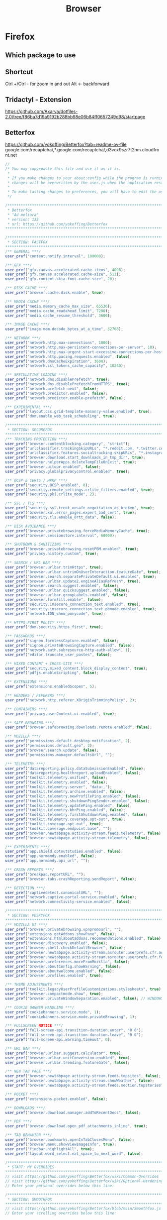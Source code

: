#+TITLE: Browser

* Firefox
** Which package to use
** Shortcut
Ctrl +/Ctrl - for zoom in and out
Alt <- backforward
** Tridactyl - Extension
https://github.com/Axarva/dotfiles-2.0/tree/f86ba7d19a9192b288bb98e06b84ff0657249d98/startpage

** Betterfox

https://github.com/yokoffing/Betterfox?tab=readme-ov-file
google.com/recaptcha/,*.google.com/recaptcha/,d3vox9szr7t2nm.cloudfront.net
#+begin_src js
//
/* You may copy+paste this file and use it as it is.
 *
 * If you make changes to your about:config while the program is running, the
 * changes will be overwritten by the user.js when the application restarts.
 *
 * To make lasting changes to preferences, you will have to edit the user.js.
 */

/****************************************************************************
 * Betterfox                                                                *
 * "Ad meliora"                                                             *
 * version: 133                                                             *
 * url: https://github.com/yokoffing/Betterfox                              *
****************************************************************************/

/****************************************************************************
 * SECTION: FASTFOX                                                         *
****************************************************************************/
/** GENERAL ***/
user_pref("content.notify.interval", 100000);

/** GFX ***/
user_pref("gfx.canvas.accelerated.cache-items", 4096);
user_pref("gfx.canvas.accelerated.cache-size", 512);
user_pref("gfx.content.skia-font-cache-size", 20);

/** DISK CACHE ***/
user_pref("browser.cache.disk.enable", true);

/** MEDIA CACHE ***/
user_pref("media.memory_cache_max_size", 65536);
user_pref("media.cache_readahead_limit", 7200);
user_pref("media.cache_resume_threshold", 3600);

/** IMAGE CACHE ***/
user_pref("image.mem.decode_bytes_at_a_time", 32768);

/** NETWORK ***/
user_pref("network.http.max-connections", 1800);
user_pref("network.http.max-persistent-connections-per-server", 10);
user_pref("network.http.max-urgent-start-excessive-connections-per-host", 5);
user_pref("network.http.pacing.requests.enabled", false);
user_pref("network.dnsCacheExpiration", 3600);
user_pref("network.ssl_tokens_cache_capacity", 10240);

/** SPECULATIVE LOADING ***/
user_pref("network.dns.disablePrefetch", true);
user_pref("network.dns.disablePrefetchFromHTTPS", true);
user_pref("network.prefetch-next", false);
user_pref("network.predictor.enabled", false);
user_pref("network.predictor.enable-prefetch", false);

/** EXPERIMENTAL ***/
user_pref("layout.css.grid-template-masonry-value.enabled", true);
user_pref("dom.enable_web_task_scheduling", true);

/****************************************************************************
 * SECTION: SECUREFOX                                                       *
****************************************************************************/
/** TRACKING PROTECTION ***/
user_pref("browser.contentblocking.category", "strict");
user_pref("urlclassifier.trackingSkipURLs", "*.reddit.com, *.twitter.com, *.twimg.com, *.tiktok.com");
user_pref("urlclassifier.features.socialtracking.skipURLs", "*.instagram.com, *.twitter.com, *.twimg.com");
user_pref("browser.download.start_downloads_in_tmp_dir", true);
user_pref("browser.helperApps.deleteTempFileOnExit", true);
user_pref("browser.uitour.enabled", false);
user_pref("privacy.globalprivacycontrol.enabled", true);

/** OCSP & CERTS / HPKP ***/
user_pref("security.OCSP.enabled", 0);
user_pref("security.remote_settings.crlite_filters.enabled", true);
user_pref("security.pki.crlite_mode", 2);

/** SSL / TLS ***/
user_pref("security.ssl.treat_unsafe_negotiation_as_broken", true);
user_pref("browser.xul.error_pages.expert_bad_cert", true);
user_pref("security.tls.enable_0rtt_data", false);

/** DISK AVOIDANCE ***/
user_pref("browser.privatebrowsing.forceMediaMemoryCache", true);
user_pref("browser.sessionstore.interval", 60000);

/** SHUTDOWN & SANITIZING ***/
user_pref("browser.privatebrowsing.resetPBM.enabled", true);
user_pref("privacy.history.custom", true);

/** SEARCH / URL BAR ***/
user_pref("browser.urlbar.trimHttps", true);
user_pref("browser.urlbar.untrimOnUserInteraction.featureGate", true);
user_pref("browser.search.separatePrivateDefault.ui.enabled", true);
user_pref("browser.urlbar.update2.engineAliasRefresh", true);
user_pref("browser.search.suggest.enabled", false);
user_pref("browser.urlbar.quicksuggest.enabled", false);
user_pref("browser.urlbar.groupLabels.enabled", false);
user_pref("browser.formfill.enable", false);
user_pref("security.insecure_connection_text.enabled", true);
user_pref("security.insecure_connection_text.pbmode.enabled", true);
user_pref("network.IDN_show_punycode", true);

/** HTTPS-FIRST POLICY ***/
user_pref("dom.security.https_first", true);

/** PASSWORDS ***/
user_pref("signon.formlessCapture.enabled", false);
user_pref("signon.privateBrowsingCapture.enabled", false);
user_pref("network.auth.subresource-http-auth-allow", 1);
user_pref("editor.truncate_user_pastes", false);

/** MIXED CONTENT + CROSS-SITE ***/
user_pref("security.mixed_content.block_display_content", true);
user_pref("pdfjs.enableScripting", false);

/** EXTENSIONS ***/
user_pref("extensions.enabledScopes", 5);

/** HEADERS / REFERERS ***/
user_pref("network.http.referer.XOriginTrimmingPolicy", 2);

/** CONTAINERS ***/
user_pref("privacy.userContext.ui.enabled", true);

/** SAFE BROWSING ***/
user_pref("browser.safebrowsing.downloads.remote.enabled", false);

/** MOZILLA ***/
user_pref("permissions.default.desktop-notification", 2);
user_pref("permissions.default.geo", 2);
user_pref("browser.search.update", false);
user_pref("permissions.manager.defaultsUrl", "");

/** TELEMETRY ***/
user_pref("datareporting.policy.dataSubmissionEnabled", false);
user_pref("datareporting.healthreport.uploadEnabled", false);
user_pref("toolkit.telemetry.unified", false);
user_pref("toolkit.telemetry.enabled", false);
user_pref("toolkit.telemetry.server", "data:,");
user_pref("toolkit.telemetry.archive.enabled", false);
user_pref("toolkit.telemetry.newProfilePing.enabled", false);
user_pref("toolkit.telemetry.shutdownPingSender.enabled", false);
user_pref("toolkit.telemetry.updatePing.enabled", false);
user_pref("toolkit.telemetry.bhrPing.enabled", false);
user_pref("toolkit.telemetry.firstShutdownPing.enabled", false);
user_pref("toolkit.telemetry.coverage.opt-out", true);
user_pref("toolkit.coverage.opt-out", true);
user_pref("toolkit.coverage.endpoint.base", "");
user_pref("browser.newtabpage.activity-stream.feeds.telemetry", false);
user_pref("browser.newtabpage.activity-stream.telemetry", false);

/** EXPERIMENTS ***/
user_pref("app.shield.optoutstudies.enabled", false);
user_pref("app.normandy.enabled", false);
user_pref("app.normandy.api_url", "");

/** CRASH REPORTS ***/
user_pref("breakpad.reportURL", "");
user_pref("browser.tabs.crashReporting.sendReport", false);

/** DETECTION ***/
user_pref("captivedetect.canonicalURL", "");
user_pref("network.captive-portal-service.enabled", false);
user_pref("network.connectivity-service.enabled", false);

/****************************************************************************
 * SECTION: PESKYFOX                                                        *
****************************************************************************/
/** MOZILLA UI ***/
user_pref("browser.privatebrowsing.vpnpromourl", "");
user_pref("extensions.getAddons.showPane", false);
user_pref("extensions.htmlaboutaddons.recommendations.enabled", false);
user_pref("browser.discovery.enabled", false);
user_pref("browser.shell.checkDefaultBrowser", false);
user_pref("browser.newtabpage.activity-stream.asrouter.userprefs.cfr.addons", false);
user_pref("browser.newtabpage.activity-stream.asrouter.userprefs.cfr.features", false);
user_pref("browser.preferences.moreFromMozilla", false);
user_pref("browser.aboutConfig.showWarning", false);
user_pref("browser.aboutwelcome.enabled", false);
user_pref("browser.profiles.enabled", true);

/** THEME ADJUSTMENTS ***/
user_pref("toolkit.legacyUserProfileCustomizations.stylesheets", true);
user_pref("browser.compactmode.show", true);
user_pref("browser.privateWindowSeparation.enabled", false); // WINDOWS

/** COOKIE BANNER HANDLING ***/
user_pref("cookiebanners.service.mode", 1);
user_pref("cookiebanners.service.mode.privateBrowsing", 1);

/** FULLSCREEN NOTICE ***/
user_pref("full-screen-api.transition-duration.enter", "0 0");
user_pref("full-screen-api.transition-duration.leave", "0 0");
user_pref("full-screen-api.warning.timeout", 0);

/** URL BAR ***/
user_pref("browser.urlbar.suggest.calculator", true);
user_pref("browser.urlbar.unitConversion.enabled", true);
user_pref("browser.urlbar.trending.featureGate", false);

/** NEW TAB PAGE ***/
user_pref("browser.newtabpage.activity-stream.feeds.topsites", false);
user_pref("browser.newtabpage.activity-stream.showWeather", false);
user_pref("browser.newtabpage.activity-stream.feeds.section.topstories", false);

/** POCKET ***/
user_pref("extensions.pocket.enabled", false);

/** DOWNLOADS ***/
user_pref("browser.download.manager.addToRecentDocs", false);

/** PDF ***/
user_pref("browser.download.open_pdf_attachments_inline", true);

/** TAB BEHAVIOR ***/
user_pref("browser.bookmarks.openInTabClosesMenu", false);
user_pref("browser.menu.showViewImageInfo", true);
user_pref("findbar.highlightAll", true);
user_pref("layout.word_select.eat_space_to_next_word", false);

/****************************************************************************
 * START: MY OVERRIDES                                                      *
****************************************************************************/
// visit https://github.com/yokoffing/Betterfox/wiki/Common-Overrides
// visit https://github.com/yokoffing/Betterfox/wiki/Optional-Hardening
// Enter your personal overrides below this line:

/****************************************************************************
 * SECTION: SMOOTHFOX                                                       *
****************************************************************************/
// visit https://github.com/yokoffing/Betterfox/blob/main/Smoothfox.js
// Enter your scrolling overrides below this line:

/****************************************************************************
 * END: BETTERFOX                                                           *  
#+end_src
* 
https://www.reddit.com/r/privacy/comments/kh6398/friendly_reminder_that_firefoxs_tracking/
Friendly reminder that Firefox's "Tracking protection" whitelisted Google trackers. Check your about:config now! 
https://linuxreviews.org/Mozilla_Is_Rolling_Out_Redirect_Tracking_Protection_In_Firefox_In_A_Somewhat_Concerning_Fashion


* Add libwolf

https://github.com/brckd/nixdots/blob/15f25bd8a35cdc8b3ceb898cb1c81d898faa2414/modules/librewolf/home.nix
